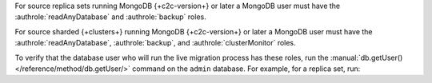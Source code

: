 For source replica sets running MongoDB {+c2c-version+} or later a MongoDB user must have
the :authrole:`readAnyDatabase` and :authrole:`backup` roles.

For source sharded {+clusters+} running MongoDB {+c2c-version+} or later a MongoDB user
must have the :authrole:`readAnyDatabase`, :authrole:`backup`, and
:authrole:`clusterMonitor` roles.

To verify that the database user who will run the live migration process
has these roles, run the :manual:`db.getUser() </reference/method/db.getUser/>`
command on the ``admin`` database. For example, for a replica set, run:

.. code-block:: javascript
   :emphasize-lines: 9, 13

   use admin
   db.getUser("admin")
   {
       "_id" : "admin.admin",
       "user" : "admin",
       "db" : "admin",
       "roles" : [
     {
       "role" : "backup",
       "db" : "admin"
     },
     {
       "role" : "readAnyDatabase",
       "db" : "admin"
     }
    ]
   } ...

